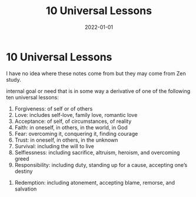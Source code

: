 #+TITLE: 10 Universal Lessons
#+DATE: 2022-01-01
#+FILETAGS: :Random:

* 10 Universal Lessons
I have no idea where these notes come from but they may come from Zen study.

internal goal or need that is in some way a derivative of one of the following ten universal lessons:

 1. Forgiveness: of self or of others
 2. Love: includes self-love, family love, romantic love
 3. Acceptance: of self, of circumstances, of reality
 4. Faith: in oneself, in others, in the world, in God
 5. Fear: overcoming it, conquering it, finding courage
 6. Trust: in oneself, in others, in the unknown
 7. Survival: including the will to live
 8. Selflessness: including sacrifice, altruism, heroism, and overcoming greed
 9. Responsibility: including duty, standing up for a cause, accepting one’s destiny
10. Redemption: including atonement, accepting blame, remorse, and salvation
